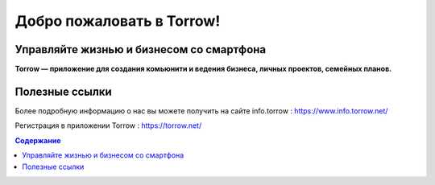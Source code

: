 Добро пожаловать в Torrow!
=======================================

Управляйте жизнью и бизнесом со смартфона
-----------------------------------------

**Torrow — приложение для создания комьюнити и ведения бизнеса, личных проектов, семейных планов.**

Полезные ссылки
---------------

Более подробную информацию о нас вы можете получить на сайте _`info.torrow` : https://www.info.torrow.net/

Регистрация в приложении _`Torrow` : https://torrow.net/

.. contents:: Содержание
   :depth: 2
